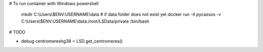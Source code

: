 # To run container with Windows powershell

    mkdir C:\\Users\\$ENV:USERNAME\\data # if data folder does not exist yet
    docker run -it pycassos -v C:\\Users\\$ENV:USERNAME\\data:/root/LSData/private /bin/bash

# TODO

- debug centromereshg38 = LSD.get_centromeres()
